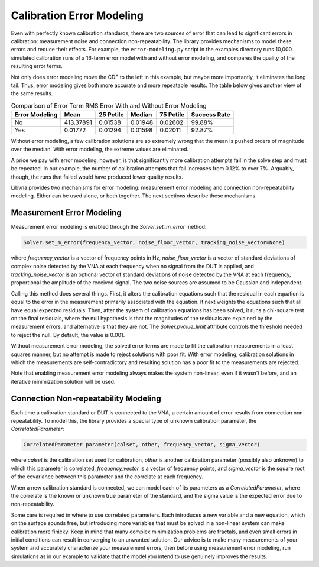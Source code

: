 Calibration Error Modeling
==========================

Even with perfectly known calibration standards, there are two sources
of error that can lead to significant errors in calibration: measurement
noise and connection non-repeatability.  The library provides mechanisms
to model these errors and reduce their effects.  For example, the
``error-modeling.py`` script in the examples directory runs 10,000
simulated calibration runs of a 16-term error model with and without
error modeling, and compares the quality of the resulting error terms.

.. image:: _static/error-modeling-cdfs.png
   :alt: Graph showing the cumulative distribution functions of RMS error
         of the error terms and unknown calibration parameters with and
         without error modeling.

Not only does error modeling move the CDF to the left in this example,
but maybe more importantly, it eliminates the long tail.  Thus, error
modeling gives both more accurate and more repeatable results.  The table
below gives another view of the same results.

.. table:: Comparison of Error Term RMS Error With and Without Error Modeling
   :widths: auto

   ============== ========= ========= ========= ========= ============
   Error Modeling   Mean    25 Pctile  Median   75 Pctile Success Rate
   ============== ========= ========= ========= ========= ============
         No       413.37891   0.01538   0.01948   0.02602       99.88%
         Yes        0.01772   0.01294   0.01598   0.02011       92.87%
   ============== ========= ========= ========= ========= ============

Without error modeling, a few calibration solutions are so extremely
wrong that the mean is pushed orders of magnitude over the median.
With error modeling, the extreme values are eliminated.

A price we pay with error modeling, however, is that significantly
more calibration attempts fail in the solve step and must be repeated.
In our example, the number of calibration attempts that fail increases
from 0.12% to over 7%.  Arguably, though, the runs that failed would
have produced lower quality results.

Libvna provides two mechanisms for error modeling: measurement error
modeling and connection non-repeatability modeling.  Either can be used
alone, or both together.  The next sections describe these mechanisms.


Measurement Error Modeling
--------------------------

Measurement error modeling is enabled through the `Solver.set_m_error`
method:

.. code-block:: python

   Solver.set_m_error(frequency_vector, noise_floor_vector, tracking_noise_vector=None)

where `frequency_vector` is a vector of frequency points in Hz,
`noise_floor_vector` is a vector of standard deviations of complex noise
detected by the VNA at each frequency when no signal from the DUT is
applied, and `tracking_noise_vector` is an optional vector of standard
deviations of noise detected by the VNA at each frequency, proportional
the amplitude of the received signal.  The two noise sources are assumed
to be Gaussian and independent.

Calling this method does several things.  First, it alters the calibration
equations such that the residual in each equation is equal to the error
in the measurement primarily associated with the equation.  It next
weights the equations such that all have equal expected residuals.  Then,
after the system of calibration equations has been solved, it runs a
chi-square test on the final residuals, where the null hypothesis is
that the magnitudes of the residuals are explained by the measurement
errors, and alternative is that they are not.  The `Solver.pvalue_limit`
attribute controls the threshold needed to reject the null.  By default,
the value is 0.001.

Without measurement error modeling, the solved error terms are made
to fit the calibration measurements in a least squares manner, but no
attempt is made to reject solutions with poor fit.  With error modeling,
calibration solutions in which the measurements are self-contradictory
and resulting solution has a poor fit to the measurements are rejected.

Note that enabling measurement error modeling always makes the system
non-linear, even if it wasn't before, and an iterative minimization
solution will be used.


Connection Non-repeatability Modeling
------------------------------------

Each time a calibration standard or DUT is connected to the VNA, a certain
amount of error results from connection non-repeatability.  To model this,
the library provides a special type of unknown calibration parameter, the
`CorrelatedParameter`:

.. code-block:: python

   CorrelatedParameter parameter(calset, other, frequency_vector, sigma_vector)

where `calset` is the calibration set used for calibration, `other` is
another calibration parameter (possibly also unknown) to which this
parameter is correlated, `frequency_vector` is a vector of frequency
points, and `sigma_vector` is the square root of the covariance between
this parameter and the correlate at each frequency.

When a new calibration standard is connected, we can model each of its
parameters as a `CorrelatedParameter`, where the correlate is the known
or unknown true parameter of the standard, and the sigma value is the
expected error due to non-repeatability.

Some care is required in where to use correlated parameters.  Each
introduces a new variable and a new equation, which on the surface
sounds free, but introducing more variables that must be solved in a
non-linear system can make calibration more finicky.  Keep in mind that
many complex minimization problems are fractals, and even small errors
in initial conditions can result in converging to an unwanted solution.
Our advice is to make many measurements of your system and accurately
characterize your measurement errors, then before using measurement
error modeling, run simulations as in our example to validate that the
model you intend to use genuinely improves the results.
